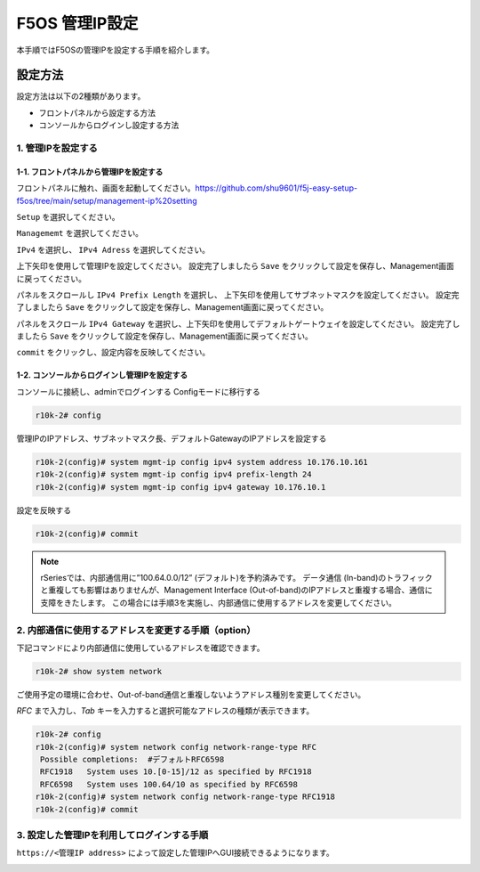 
F5OS 管理IP設定
####

本手順ではF5OSの管理IPを設定する手順を紹介します。

設定方法
====
設定方法は以下の2種類があります。

-  フロントパネルから設定する方法
-  コンソールからログインし設定する方法

1. 管理IPを設定する
--------------
1-1. フロントパネルから管理IPを設定する
~~~~~~~~
フロントパネルに触れ、画面を起動してください。https://github.com/shu9601/f5j-easy-setup-f5os/tree/main/setup/management-ip%20setting

.. image:: ./media/start.jpg
      :width: 100

``Setup`` を選択してください。

.. image:: ./media/2.jpg
      :width: 100

``Managememt`` を選択してください。

.. image:: ./media/3.jpg
          :width: 100

``IPv4`` を選択し、 ``IPv4 Adress`` を選択してください。

.. image:: ./media/4.jpg
      :width: 100

上下矢印を使用して管理IPを設定してください。
設定完了しましたら ``Save`` をクリックして設定を保存し、Management画面に戻ってください。

.. image:: ./media/5.jpg
      :width: 100

パネルをスクロールし ``IPv4 Prefix Length`` を選択し、
上下矢印を使用してサブネットマスクを設定してください。
設定完了しましたら ``Save`` をクリックして設定を保存し、Management画面に戻ってください。
 
.. image:: ./media/6.jpg
      :width: 100

パネルをスクロール ``IPv4 Gateway`` を選択し、上下矢印を使用してデフォルトゲートウェイを設定してください。
設定完了しましたら ``Save`` をクリックして設定を保存し、Management画面に戻ってください。

.. image:: ./media/6.jpg
     :width: 100

``commit`` をクリックし、設定内容を反映してください。

1-2. コンソールからログインし管理IPを設定する
~~~~~~~~
コンソールに接続し、adminでログインする
Configモードに移行する

.. code-block:: cmdin

   r10k-2# config

管理IPのIPアドレス、サブネットマスク長、デフォルトGatewayのIPアドレスを設定する

.. code-block:: cmdin

   r10k-2(config)# system mgmt-ip config ipv4 system address 10.176.10.161
   r10k-2(config)# system mgmt-ip config ipv4 prefix-length 24
   r10k-2(config)# system mgmt-ip config ipv4 gateway 10.176.10.1

設定を反映する

.. code-block:: cmdin

   r10k-2(config)# commit

.. NOTE::
   rSeriesでは、内部通信用に”100.64.0.0/12” (デフォルト)を予約済みです。
   データ通信 (In-band)のトラフィックと重複しても影響はありませんが、Management Interface (Out-of-band)のIPアドレスと重複する場合、通信に支障をきたします。
   この場合には手順3を実施し、内部通信に使用するアドレスを変更してください。

2. 内部通信に使用するアドレスを変更する手順（option）
--------------
下記コマンドにより内部通信に使用しているアドレスを確認できます。

.. code-block:: cmdin

   r10k-2# show system network

ご使用予定の環境に合わせ、Out-of-band通信と重複しないようアドレス種別を変更してください。

`RFC` まで入力し、`Tab` キーを入力すると選択可能なアドレスの種類が表示できます。

.. code-block:: cmdin

   r10k-2# config
   r10k-2(config)# system network config network-range-type RFC
    Possible completions:  #デフォルトRFC6598
    RFC1918   System uses 10.[0-15]/12 as specified by RFC1918
    RFC6598   System uses 100.64/10 as specified by RFC6598
   r10k-2(config)# system network config network-range-type RFC1918
   r10k-2(config)# commit

3. 設定した管理IPを利用してログインする手順
--------------
``https://<管理IP address>`` によって設定した管理IPへGUI接続できるようになります。

.. image:: ./media/login.png
      :width: 250
